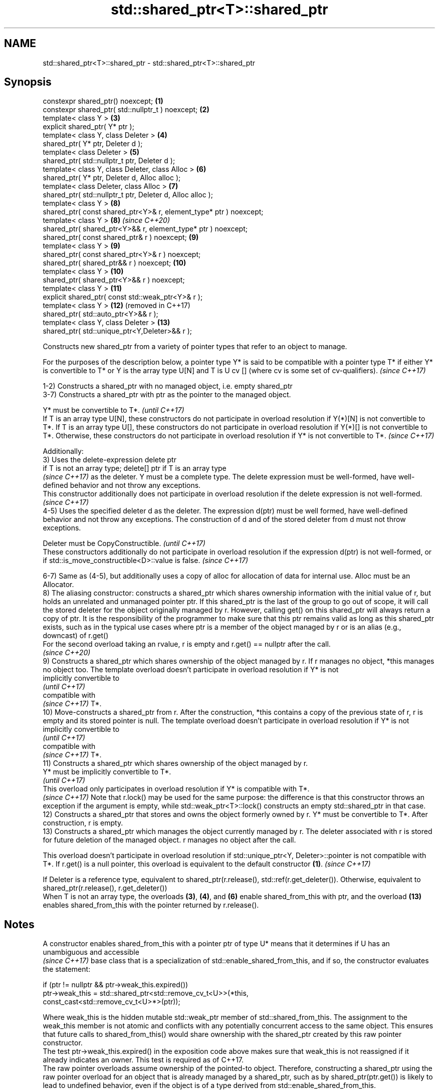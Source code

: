 .TH std::shared_ptr<T>::shared_ptr 3 "2020.03.24" "http://cppreference.com" "C++ Standard Libary"
.SH NAME
std::shared_ptr<T>::shared_ptr \- std::shared_ptr<T>::shared_ptr

.SH Synopsis

  constexpr shared_ptr() noexcept;                                  \fB(1)\fP
  constexpr shared_ptr( std::nullptr_t ) noexcept;                  \fB(2)\fP
  template< class Y >                                               \fB(3)\fP
  explicit shared_ptr( Y* ptr );
  template< class Y, class Deleter >                                \fB(4)\fP
  shared_ptr( Y* ptr, Deleter d );
  template< class Deleter >                                         \fB(5)\fP
  shared_ptr( std::nullptr_t ptr, Deleter d );
  template< class Y, class Deleter, class Alloc >                   \fB(6)\fP
  shared_ptr( Y* ptr, Deleter d, Alloc alloc );
  template< class Deleter, class Alloc >                            \fB(7)\fP
  shared_ptr( std::nullptr_t ptr, Deleter d, Alloc alloc );
  template< class Y >                                               \fB(8)\fP
  shared_ptr( const shared_ptr<Y>& r, element_type* ptr ) noexcept;
  template< class Y >                                               \fB(8)\fP  \fI(since C++20)\fP
  shared_ptr( shared_ptr<Y>&& r, element_type* ptr ) noexcept;
  shared_ptr( const shared_ptr& r ) noexcept;                       \fB(9)\fP
  template< class Y >                                               \fB(9)\fP
  shared_ptr( const shared_ptr<Y>& r ) noexcept;
  shared_ptr( shared_ptr&& r ) noexcept;                            \fB(10)\fP
  template< class Y >                                               \fB(10)\fP
  shared_ptr( shared_ptr<Y>&& r ) noexcept;
  template< class Y >                                               \fB(11)\fP
  explicit shared_ptr( const std::weak_ptr<Y>& r );
  template< class Y >                                               \fB(12)\fP (removed in C++17)
  shared_ptr( std::auto_ptr<Y>&& r );
  template< class Y, class Deleter >                                \fB(13)\fP
  shared_ptr( std::unique_ptr<Y,Deleter>&& r );

  Constructs new shared_ptr from a variety of pointer types that refer to an object to manage.

  For the purposes of the description below, a pointer type Y* is said to be compatible with a pointer type T* if either Y* is convertible to T* or Y is the array type U[N] and T is U cv [] (where cv is some set of cv-qualifiers). \fI(since C++17)\fP

  1-2) Constructs a shared_ptr with no managed object, i.e. empty shared_ptr
  3-7) Constructs a shared_ptr with ptr as the pointer to the managed object.

  Y* must be convertible to T*.                                                                                                                                                                                                                                                                                                                                     \fI(until C++17)\fP
  If T is an array type U[N], these constructors do not participate in overload resolution if Y(*)[N] is not convertible to T*. If T is an array type U[], these constructors do not participate in overload resolution if Y(*)[] is not convertible to T*. Otherwise, these constructors do not participate in overload resolution if Y* is not convertible to T*. \fI(since C++17)\fP

  Additionally:
  3) Uses the delete-expression delete ptr
  if T is not an array type; delete[] ptr if T is an array type
  \fI(since C++17)\fP as the deleter. Y must be a complete type. The delete expression must be well-formed, have well-defined behavior and not throw any exceptions.
  This constructor additionally does not participate in overload resolution if the delete expression is not well-formed.
  \fI(since C++17)\fP
  4-5) Uses the specified deleter d as the deleter. The expression d(ptr) must be well formed, have well-defined behavior and not throw any exceptions. The construction of d and of the stored deleter from d must not throw exceptions.

  Deleter must be CopyConstructible.                                                                                                                                          \fI(until C++17)\fP
  These constructors additionally do not participate in overload resolution if the expression d(ptr) is not well-formed, or if std::is_move_constructible<D>::value is false. \fI(since C++17)\fP

  6-7) Same as (4-5), but additionally uses a copy of alloc for allocation of data for internal use. Alloc must be an Allocator.
  8) The aliasing constructor: constructs a shared_ptr which shares ownership information with the initial value of r, but holds an unrelated and unmanaged pointer ptr. If this shared_ptr is the last of the group to go out of scope, it will call the stored deleter for the object originally managed by r. However, calling get() on this shared_ptr will always return a copy of ptr. It is the responsibility of the programmer to make sure that this ptr remains valid as long as this shared_ptr exists, such as in the typical use cases where ptr is a member of the object managed by r or is an alias (e.g., downcast) of r.get()
  For the second overload taking an rvalue, r is empty and r.get() == nullptr after the call.
  \fI(since C++20)\fP
  9) Constructs a shared_ptr which shares ownership of the object managed by r. If r manages no object, *this manages no object too. The template overload doesn't participate in overload resolution if Y* is not
  implicitly convertible to
  \fI(until C++17)\fP
  compatible with
  \fI(since C++17)\fP T*.
  10) Move-constructs a shared_ptr from r. After the construction, *this contains a copy of the previous state of r, r is empty and its stored pointer is null. The template overload doesn't participate in overload resolution if Y* is not
  implicitly convertible to
  \fI(until C++17)\fP
  compatible with
  \fI(since C++17)\fP T*.
  11) Constructs a shared_ptr which shares ownership of the object managed by r.
  Y* must be implicitly convertible to T*.
  \fI(until C++17)\fP
  This overload only participates in overload resolution if Y* is compatible with T*.
  \fI(since C++17)\fP Note that r.lock() may be used for the same purpose: the difference is that this constructor throws an exception if the argument is empty, while std::weak_ptr<T>::lock() constructs an empty std::shared_ptr in that case.
  12) Constructs a shared_ptr that stores and owns the object formerly owned by r. Y* must be convertible to T*. After construction, r is empty.
  13) Constructs a shared_ptr which manages the object currently managed by r. The deleter associated with r is stored for future deletion of the managed object. r manages no object after the call.

  This overload doesn't participate in overload resolution if std::unique_ptr<Y, Deleter>::pointer is not compatible with T*. If r.get() is a null pointer, this overload is equivalent to the default constructor \fB(1)\fP. \fI(since C++17)\fP

  If Deleter is a reference type, equivalent to shared_ptr(r.release(), std::ref(r.get_deleter()). Otherwise, equivalent to shared_ptr(r.release(), r.get_deleter())
  When T is not an array type, the overloads \fB(3)\fP, \fB(4)\fP, and \fB(6)\fP enable shared_from_this with ptr, and the overload \fB(13)\fP enables shared_from_this with the pointer returned by r.release().

.SH Notes

  A constructor enables shared_from_this with a pointer ptr of type U* means that it determines if U has an
  unambiguous and accessible
  \fI(since C++17)\fP base class that is a specialization of std::enable_shared_from_this, and if so, the constructor evaluates the statement:

    if (ptr != nullptr && ptr->weak_this.expired())
      ptr->weak_this = std::shared_ptr<std::remove_cv_t<U>>(*this,
                                      const_cast<std::remove_cv_t<U>*>(ptr));

  Where weak_this is the hidden mutable std::weak_ptr member of std::shared_from_this. The assignment to the weak_this member is not atomic and conflicts with any potentially concurrent access to the same object. This ensures that future calls to shared_from_this() would share ownership with the shared_ptr created by this raw pointer constructor.
  The test ptr->weak_this.expired() in the exposition code above makes sure that weak_this is not reassigned if it already indicates an owner. This test is required as of C++17.
  The raw pointer overloads assume ownership of the pointed-to object. Therefore, constructing a shared_ptr using the raw pointer overload for an object that is already managed by a shared_ptr, such as by shared_ptr(ptr.get()) is likely to lead to undefined behavior, even if the object is of a type derived from std::enable_shared_from_this.
  Because the default constructor is constexpr, static shared_ptrs are initialized as part of static_non-local_initialization, before any dynamic non-local initialization begins. This makes it safe to use a shared_ptr in a constructor of any static object.
  In C++11 and C++14 it is valid to construct a std::shared_ptr<T> from a std::unique_ptr<T[]>:

    std::unique_ptr<int[]> arr(new int[1]);
    std::shared_ptr<int> ptr(std::move(arr));

  Since the shared_ptr obtains its deleter (a std::default_delete<T[]> object) from the unique_ptr, the array will be correctly deallocated.
  This is no longer allowed in C++17. Instead the array form std::shared_ptr<T[]> should be used.

.SH Parameters


  ptr   - a pointer to an object to manage
  d     - a deleter to use to destroy the object
  alloc - an allocator to use for allocations of data for internal use
  r     - another smart pointer to share the ownership to or acquire the ownership from


.SH Exceptions

  3) std::bad_alloc if required additional memory could not be obtained. May throw implementation-defined exception for other errors. delete ptr
  if T is not an array type, delete[] ptr otherwise)
  \fI(since C++17)\fP is called if an exception occurs.
  4-7) std::bad_alloc if required additional memory could not be obtained. May throw implementation-defined exception for other errors. d(ptr) is called if an exception occurs.
  11) std::bad_weak_ptr if r.expired() == true. The constructor has no effect in this case.
  12) std::bad_alloc if required additional memory could not be obtained. May throw implementation-defined exception for other errors. This constructor has no effect if an exception occurs.
  13) If an exception is thrown, the constructor has no effects.

.SH Example

  
// Run this code

    #include <memory>
    #include <iostream>

    struct Foo {
        Foo() { std::cout << "Foo...\\n"; }
        ~Foo() { std::cout << "~Foo...\\n"; }
    };

    struct D {
        void operator()(Foo* p) const {
            std::cout << "Call delete from function object...\\n";
            delete p;
        }
    };

    int main()
    {
        {
            std::cout << "constructor with no managed object\\n";
            std::shared_ptr<Foo> sh1;
        }

        {
            std::cout << "constructor with object\\n";
            std::shared_ptr<Foo> sh2(new Foo);
            std::shared_ptr<Foo> sh3(sh2);
            std::cout << sh2.use_count() << '\\n';
            std::cout << sh3.use_count() << '\\n';
        }

        {
            std::cout << "constructor with object and deleter\\n";
            std::shared_ptr<Foo> sh4(new Foo, D());
            std::shared_ptr<Foo> sh5(new Foo, [](auto p) {
               std::cout << "Call delete from lambda...\\n";
               delete p;
            });
        }
    }

.SH Output:

    constructor with no managed object
    constructor with object
    Foo...
    2
    2
    ~Foo...
    constructor with object and deleter
    Foo...
    Foo...
    Call delete from lambda...
    ~Foo...
    Call delete from function object...
    ~Foo..


.SH See also



  make_shared
  make_shared_default_init     creates a shared pointer that manages a new object
                               \fI(function template)\fP

  (C++20)

  allocate_shared
  allocate_shared_default_init creates a shared pointer that manages a new object allocated using an allocator
                               \fI(function template)\fP

  (C++20)

  enable_shared_from_this      allows an object to create a shared_ptr referring to itself
                               \fI(class template)\fP
  \fI(C++11)\fP




